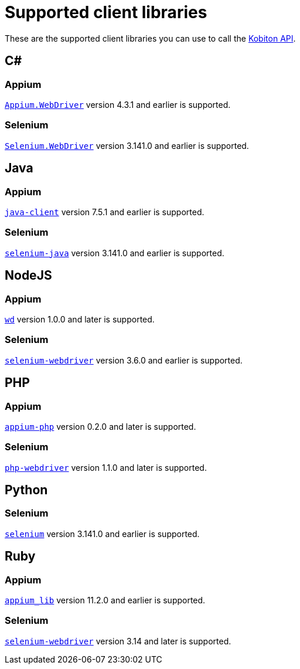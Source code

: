 = Supported client libraries
:navtitle: Supported client libraries

These are the supported client libraries you can use to call the link:https://api.kobiton.com/docs/#kobiton-api-v2[Kobiton API].

== C#

=== Appium

link:https://www.nuget.org/packages/Appium.WebDriver/[`Appium.WebDriver`] version 4.3.1 and earlier is supported.

=== Selenium

link:https://www.nuget.org/packages/Selenium.WebDriver/[`Selenium.WebDriver`] version 3.141.0 and earlier is supported.

== Java

=== Appium

link:https://github.com/appium/java-client/[`java-client`] version 7.5.1 and earlier is supported.

=== Selenium

link:https://mvnrepository.com/artifact/org.seleniumhq.selenium/selenium-java/[`selenium-java`] version 3.141.0 and earlier is supported.

== NodeJS

=== Appium

link:https://www.npmjs.com/package/wd/[`wd`] version 1.0.0 and later is supported.

=== Selenium

link:https://www.npmjs.com/package/selenium-webdriver/[`selenium-webdriver`] version 3.6.0 and earlier is supported.

== PHP

=== Appium

link:https://github.com/appium/php-client/[`appium-php`] version 0.2.0 and later is supported.

=== Selenium

link:https://github.com/php-webdriver/php-webdriver[`php-webdriver`] version 1.1.0 and later is supported.

== Python

=== Selenium

link:https://pypi.python.org/pypi/selenium/[`selenium`] version 3.141.0 and earlier is supported.

== Ruby

=== Appium

link:https://rubygems.org/gems/appium_lib/[`appium_lib`] version 11.2.0 and earlier is supported.

=== Selenium

link:https://rubygems.org/gems/selenium-webdriver/[`selenium-webdriver`] version 3.14 and later is supported.
